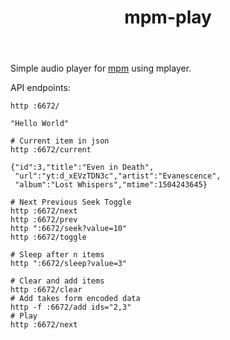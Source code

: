 #+TITLE: mpm-play

Simple audio player for [[https://github.com/lepisma/mpm][mpm]] using mplayer.

API endpoints:

#+BEGIN_SRC shell :exports both :results output
http :6672/
#+END_SRC

#+RESULTS:
: "Hello World"

#+BEGIN_SRC shell :exports both :results output
# Current item in json
http :6672/current
#+END_SRC

#+RESULTS:
: {"id":3,"title":"Even in Death",
:  "url":"yt:d_xEVzTDN3c","artist":"Evanescence",
:  "album":"Lost Whispers","mtime":1504243645}

#+BEGIN_SRC shell :exports both :results output
# Next Previous Seek Toggle
http :6672/next
http :6672/prev
http ":6672/seek?value=10"
http :6672/toggle
#+END_SRC

#+BEGIN_SRC shell :exports both :results output
# Sleep after n items
http ":6672/sleep?value=3"
#+END_SRC

#+BEGIN_SRC shell :exports both :results output
# Clear and add items
http :6672/clear
# Add takes form encoded data
http -f :6672/add ids="2,3"
# Play
http :6672/next
#+END_SRC
